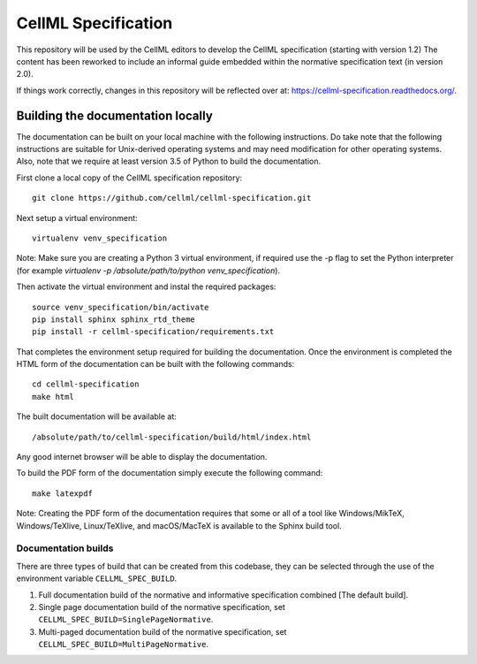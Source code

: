 
CellML Specification
====================

This repository will be used by the CellML editors to develop the CellML specification (starting with version 1.2)
The content has been reworked to include an informal guide embedded within the normative specification text (in version 2.0).

If things work correctly, changes in this repository will be reflected over at: https://cellml-specification.readthedocs.org/.

Building the documentation locally
----------------------------------

The documentation can be built on your local machine with the following instructions.
Do take note that the following instructions are suitable for Unix-derived operating systems and may need modification for other operating systems.
Also, note that we require at least version 3.5 of Python to build the documentation.

First clone a local copy of the CellML specification repository::

  git clone https://github.com/cellml/cellml-specification.git

Next setup a virtual environment::

  virtualenv venv_specification

Note: Make sure you are creating a Python 3 virtual environment, if required use the -p flag to set the Python interpreter (for example `virtualenv -p /absolute/path/to/python venv_specification`).

Then activate the virtual environment and instal the required packages::

  source venv_specification/bin/activate
  pip install sphinx sphinx_rtd_theme
  pip install -r cellml-specification/requirements.txt

That completes the environment setup required for building the documentation.
Once the environment is completed the HTML form of the documentation can be built with the following commands::

  cd cellml-specification
  make html

The built documentation will be available at::

  /absolute/path/to/cellml-specification/build/html/index.html

Any good internet browser will be able to display the documentation.

To build the PDF form of the documentation simply execute the following command::

  make latexpdf

Note: Creating the PDF form of the documentation requires that some or all of a tool like Windows/MikTeX, Windows/TeXlive, Linux/TeXlive, and macOS/MacTeX is available to the Sphinx build tool.

Documentation builds
^^^^^^^^^^^^^^^^^^^^

There are three types of build that can be created from this codebase, they can be selected through the use of the environment variable ``CELLML_SPEC_BUILD``.

1. Full documentation build of the normative and informative specification combined [The default build].
2. Single page documentation build of the normative specification, set ``CELLML_SPEC_BUILD=SinglePageNormative``.
3. Multi-paged documentation build of the normative specification, set ``CELLML_SPEC_BUILD=MultiPageNormative``.
